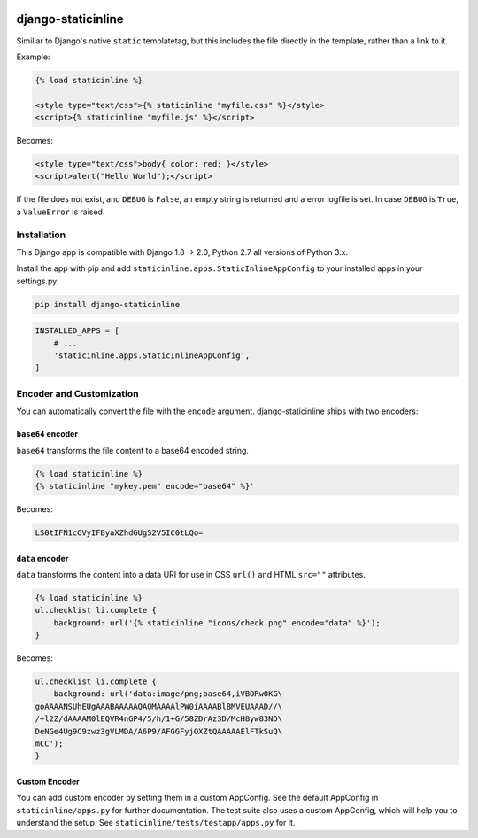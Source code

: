 .. image:: https://travis-ci.org/bartTC/django-staticinline.svg?branch=master
    :target: https://travis-ci.org/bartTC/django-staticinline

.. image:: https://api.codacy.com/project/badge/Coverage/8e64345e99ea49888dc1bd9303c89a35
    :target: https://www.codacy.com/app/bartTC/django-staticinline?utm_source=github.com&amp;utm_medium=referral&amp;utm_content=bartTC/django-staticinline&amp;utm_campaign=Badge_Coverage

.. image:: https://api.codacy.com/project/badge/Grade/8e64345e99ea49888dc1bd9303c89a35
    :target: https://www.codacy.com/app/bartTC/django-staticinline?utm_source=github.com&amp;utm_medium=referral&amp;utm_content=bartTC/django-staticinline&amp;utm_campaign=Badge_Grade

===================
django-staticinline
===================

Similiar to Django's native ``static`` templatetag, but this includes
the file directly in the template, rather than a link to it.

Example:

.. code:: django

    {% load staticinline %}

    <style type="text/css">{% staticinline "myfile.css" %}</style>
    <script>{% staticinline "myfile.js" %}</script>

Becomes:

.. code:: html

    <style type="text/css">body{ color: red; }</style>
    <script>alert("Hello World");</script>

If the file does not exist, and ``DEBUG`` is ``False``, an empty string
is returned and a error logfile is set. In case ``DEBUG`` is ``True``,
a ``ValueError`` is raised.

Installation
============

This Django app is compatible with Django 1.8 → 2.0, Python 2.7 all
versions of Python 3.x.

Install the app with pip and add ``staticinline.apps.StaticInlineAppConfig``
to your installed apps in your settings.py:

.. code:: text

    pip install django-staticinline

.. code:: python

    INSTALLED_APPS = [
        # ...
        'staticinline.apps.StaticInlineAppConfig',
    ]

Encoder and Customization
=========================

You can automatically convert the file with the ``encode`` argument.
django-staticinline ships with two encoders:

``base64`` encoder
------------------

``base64`` transforms the file content to a base64 encoded string.

.. code:: django

    {% load staticinline %}
    {% staticinline "mykey.pem" encode="base64" %}'

Becomes:

.. code:: text

    LS0tIFN1cGVyIFByaXZhdGUgS2V5IC0tLQo=

``data`` encoder
----------------

``data`` transforms the content into a data URI for use in
CSS ``url()`` and HTML ``src=""`` attributes.

.. code:: css+django

    {% load staticinline %}
    ul.checklist li.complete {
        background: url('{% staticinline "icons/check.png" encode="data" %}');
    }

Becomes:

.. code:: css

    ul.checklist li.complete {
        background: url('data:image/png;base64,iVBORw0KG\
    goAAAANSUhEUgAAABAAAAAQAQMAAAAlPW0iAAAABlBMVEUAAAD//\
    /+l2Z/dAAAAM0lEQVR4nGP4/5/h/1+G/58ZDrAz3D/McH8yw83ND\
    DeNGe4Ug9C9zwz3gVLMDA/A6P9/AFGGFyjOXZtQAAAAAElFTkSuQ\
    mCC');
    }

Custom Encoder
--------------

You can add custom encoder by setting them in a custom AppConfig. See the
default AppConfig in ``staticinline/apps.py`` for further documentation. The
test suite also uses a custom AppConfig, which will help you to understand the
setup. See ``staticinline/tests/testapp/apps.py`` for it.

